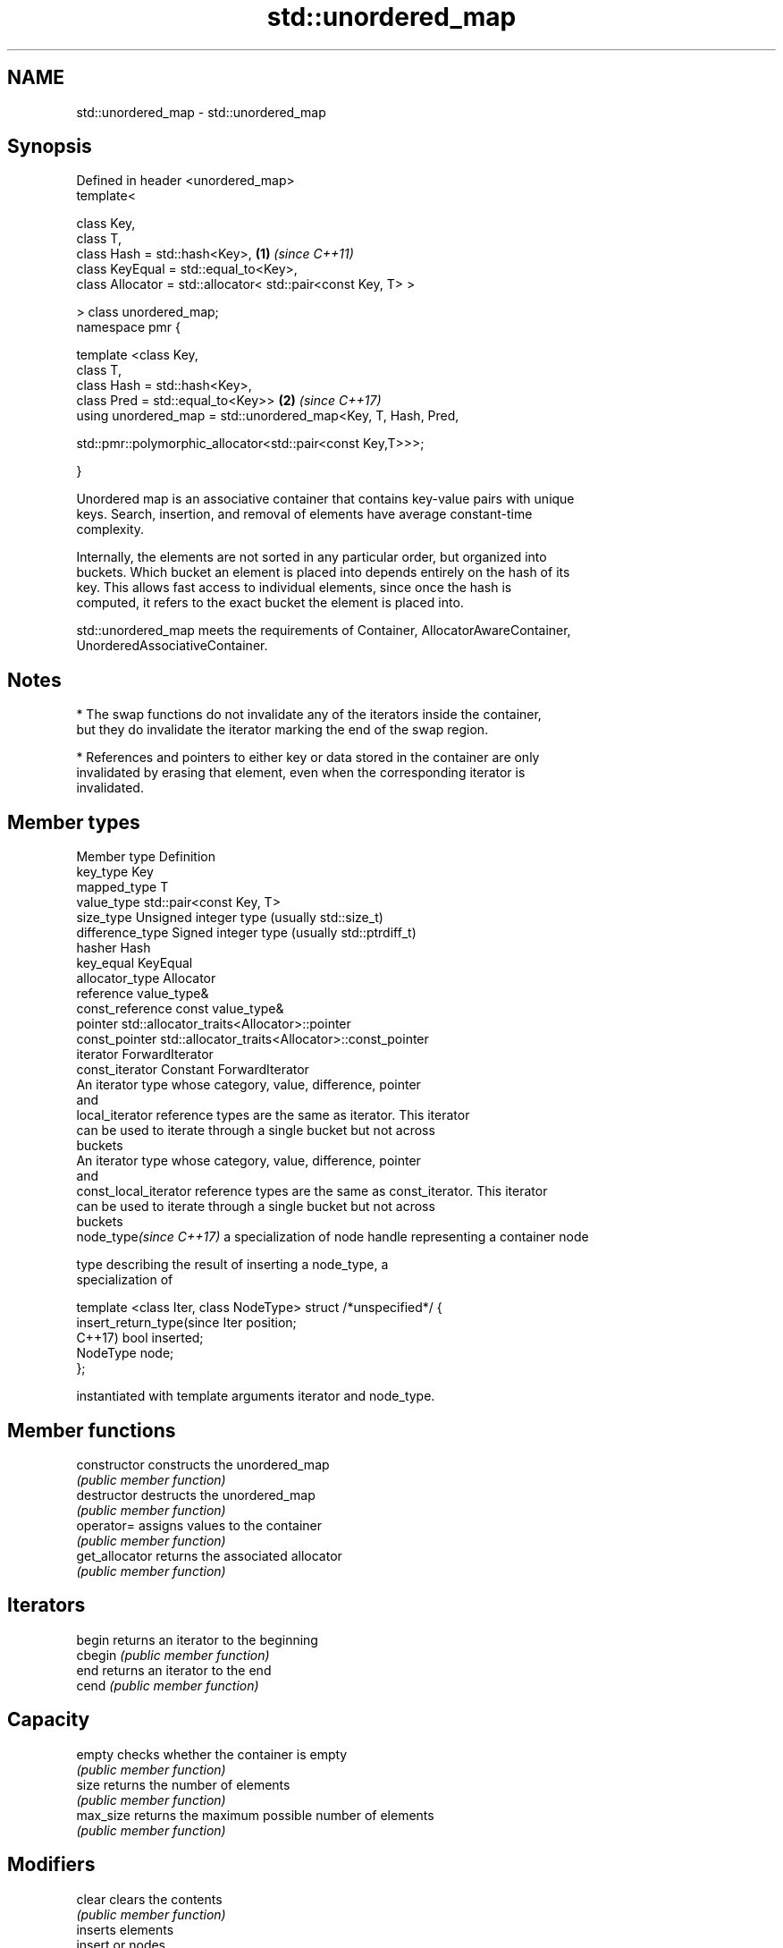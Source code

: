 .TH std::unordered_map 3 "2019.03.28" "http://cppreference.com" "C++ Standard Libary"
.SH NAME
std::unordered_map \- std::unordered_map

.SH Synopsis
   Defined in header <unordered_map>
   template<

       class Key,
       class T,
       class Hash = std::hash<Key>,                                   \fB(1)\fP \fI(since C++11)\fP
       class KeyEqual = std::equal_to<Key>,
       class Allocator = std::allocator< std::pair<const Key, T> >

   > class unordered_map;
   namespace pmr {

       template <class Key,
                 class T,
                 class Hash = std::hash<Key>,
                 class Pred = std::equal_to<Key>>                     \fB(2)\fP \fI(since C++17)\fP
       using unordered_map = std::unordered_map<Key, T, Hash, Pred,
                                
   std::pmr::polymorphic_allocator<std::pair<const Key,T>>>;

   }

   Unordered map is an associative container that contains key-value pairs with unique
   keys. Search, insertion, and removal of elements have average constant-time
   complexity.

   Internally, the elements are not sorted in any particular order, but organized into
   buckets. Which bucket an element is placed into depends entirely on the hash of its
   key. This allows fast access to individual elements, since once the hash is
   computed, it refers to the exact bucket the element is placed into.

   std::unordered_map meets the requirements of Container, AllocatorAwareContainer,
   UnorderedAssociativeContainer.

.SH Notes

     * The swap functions do not invalidate any of the iterators inside the container,
       but they do invalidate the iterator marking the end of the swap region.

     * References and pointers to either key or data stored in the container are only
       invalidated by erasing that element, even when the corresponding iterator is
       invalidated.

.SH Member types

   Member type              Definition
   key_type                 Key 
   mapped_type              T 
   value_type               std::pair<const Key, T> 
   size_type                Unsigned integer type (usually std::size_t) 
   difference_type          Signed integer type (usually std::ptrdiff_t) 
   hasher                   Hash 
   key_equal                KeyEqual 
   allocator_type           Allocator 
   reference                value_type& 
   const_reference          const value_type& 
   pointer                  std::allocator_traits<Allocator>::pointer 
   const_pointer            std::allocator_traits<Allocator>::const_pointer 
   iterator                 ForwardIterator 
   const_iterator           Constant ForwardIterator 
                            An iterator type whose category, value, difference, pointer
                            and
   local_iterator           reference types are the same as iterator. This iterator
                            can be used to iterate through a single bucket but not across
                            buckets
                            An iterator type whose category, value, difference, pointer
                            and
   const_local_iterator     reference types are the same as const_iterator. This iterator
                            can be used to iterate through a single bucket but not across
                            buckets
   node_type\fI(since C++17)\fP   a specialization of node handle representing a container node
                            
                            type describing the result of inserting a node_type, a
                            specialization of

                            template <class Iter, class NodeType> struct /*unspecified*/ {
   insert_return_type(since     Iter     position;
   C++17)                       bool     inserted;
                                NodeType node;
                            };

                            instantiated with template arguments iterator and node_type.
                            

.SH Member functions

   constructor       constructs the unordered_map
                     \fI(public member function)\fP 
   destructor        destructs the unordered_map
                     \fI(public member function)\fP 
   operator=         assigns values to the container
                     \fI(public member function)\fP 
   get_allocator     returns the associated allocator
                     \fI(public member function)\fP 
.SH Iterators
   begin             returns an iterator to the beginning
   cbegin            \fI(public member function)\fP 
   end               returns an iterator to the end
   cend              \fI(public member function)\fP 
.SH Capacity
   empty             checks whether the container is empty
                     \fI(public member function)\fP 
   size              returns the number of elements
                     \fI(public member function)\fP 
   max_size          returns the maximum possible number of elements
                     \fI(public member function)\fP 
.SH Modifiers
   clear             clears the contents
                     \fI(public member function)\fP 
                     inserts elements
   insert            or nodes
                     \fI(since C++17)\fP
                     \fI(public member function)\fP 
   insert_or_assign  inserts an element or assigns to the current element if the key
   \fI(C++17)\fP           already exists
                     \fI(public member function)\fP 
   emplace           constructs element in-place
                     \fI(public member function)\fP 
   emplace_hint      constructs elements in-place using a hint
                     \fI(public member function)\fP 
   try_emplace       inserts in-place if the key does not exist, does nothing if the
   \fI(C++17)\fP           key exists
                     \fI(public member function)\fP 
   erase             erases elements
                     \fI(public member function)\fP 
   swap              swaps the contents
                     \fI(public member function)\fP 
   extract           extracts nodes from the container
   \fI(C++17)\fP           \fI(public member function)\fP 
   merge             splices nodes from another container
   \fI(C++17)\fP           \fI(public member function)\fP 
.SH Lookup
   at                access specified element with bounds checking
                     \fI(public member function)\fP 
   operator[]        access or insert specified element
                     \fI(public member function)\fP 
   count             returns the number of elements matching specific key
                     \fI(public member function)\fP 
   find              finds element with specific key
                     \fI(public member function)\fP 
   contains          checks if the container contains element with specific key
   (C++20)           \fI(public member function)\fP 
   equal_range       returns range of elements matching a specific key
                     \fI(public member function)\fP 
.SH Bucket interface
   begin(size_type)  returns an iterator to the beginning of the specified bucket
   cbegin(size_type) \fI(public member function)\fP 
   end(size_type)    returns an iterator to the end of the specified bucket
   cend(size_type)   \fI(public member function)\fP 
   bucket_count      returns the number of buckets
                     \fI(public member function)\fP 
   max_bucket_count  returns the maximum number of buckets
                     \fI(public member function)\fP 
   bucket_size       returns the number of elements in specific bucket
                     \fI(public member function)\fP 
   bucket            returns the bucket for specific key
                     \fI(public member function)\fP 
.SH Hash policy
   load_factor       returns average number of elements per bucket
                     \fI(public member function)\fP 
   max_load_factor   manages maximum average number of elements per bucket
                     \fI(public member function)\fP 
                     reserves at least the specified number of buckets.
   rehash            This regenerates the hash table.
                     \fI(public member function)\fP 
                     reserves space for at least the specified number of elements.
   reserve           This regenerates the hash table.
                     \fI(public member function)\fP 
.SH Observers
   hash_function     returns function used to hash the keys
                     \fI(public member function)\fP 
   key_eq            returns the function used to compare keys for equality
                     \fI(public member function)\fP 

.SH Non-member functions

   operator==                    compares the values in the unordered_map
   operator!=                    \fI(function template)\fP 
   std::swap(std::unordered_map) specializes the std::swap algorithm
   \fI(C++11)\fP                       \fI(function template)\fP 

   Deduction guides\fI(since C++17)\fP

.SH Example

   
// Run this code

 #include <iostream>
 #include <string>
 #include <unordered_map>
  
 int main()
 {
     // Create an unordered_map of three strings (that map to strings)
     std::unordered_map<std::string, std::string> u = {
         {"RED","#FF0000"},
         {"GREEN","#00FF00"},
         {"BLUE","#0000FF"}
     };
  
     // Iterate and print keys and values of unordered_map
     for( const auto& n : u ) {
         std::cout << "Key:[" << n.first << "] Value:[" << n.second << "]\\n";
     }
  
     // Add two new entries to the unordered_map
     u["BLACK"] = "#000000";
     u["WHITE"] = "#FFFFFF";
  
     // Output values by key
     std::cout << "The HEX of color RED is:[" << u["RED"] << "]\\n";
     std::cout << "The HEX of color BLACK is:[" << u["BLACK"] << "]\\n";
  
     return 0;
 }

.SH Output:

 Key:[RED] Value:[#FF0000]
 Key:[BLUE] Value:[#0000FF]
 Key:[GREEN] Value:[#00FF00]
 The HEX of color RED is:[#FF0000]
 The HEX of color BLACK is:[#000000]
